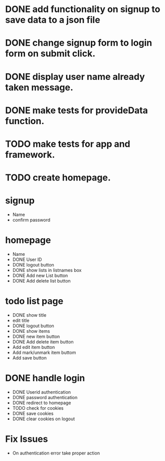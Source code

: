 * DONE add functionality on signup to save data to a json file
* DONE change signup form to login form on submit click.
* DONE display user name already taken message.
* DONE make tests for provideData function.
* TODO make tests for app and framework.
* TODO create homepage.

* signup
  * Name
  * confirm password

* homepage
  * Name
  * DONE User ID
  * DONE logout button
  * DONE show lists in listnames box
  * DONE Add new List button
  * DONE Add delete list button

* todo list page
  * DONE show title
  * edit title
  * DONE logout button
  * DONE show items
  * DONE new item button
  * DONE Add delete item button
  * Add edit item button
  * Add mark/unmark item buttom
  * Add save button

* DONE handle login
  * DONE Userid authentication
  * DONE password authentication
  * DONE redirect to homepage
  * TODO check for cookies
  * DONE save cookies
  * DONE clear cookies on logout

* Fix Issues
  * On authentication error take proper action
